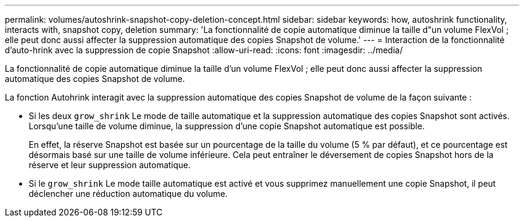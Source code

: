 ---
permalink: volumes/autoshrink-snapshot-copy-deletion-concept.html 
sidebar: sidebar 
keywords: how, autoshrink functionality, interacts with, snapshot copy, deletion 
summary: 'La fonctionnalité de copie automatique diminue la taille d"un volume FlexVol ; elle peut donc aussi affecter la suppression automatique des copies Snapshot de volume.' 
---
= Interaction de la fonctionnalité d'auto-hrink avec la suppression de copie Snapshot
:allow-uri-read: 
:icons: font
:imagesdir: ../media/


[role="lead"]
La fonctionnalité de copie automatique diminue la taille d'un volume FlexVol ; elle peut donc aussi affecter la suppression automatique des copies Snapshot de volume.

La fonction Autohrink interagit avec la suppression automatique des copies Snapshot de volume de la façon suivante :

* Si les deux `grow_shrink` Le mode de taille automatique et la suppression automatique des copies Snapshot sont activés. Lorsqu'une taille de volume diminue, la suppression d'une copie Snapshot automatique est possible.
+
En effet, la réserve Snapshot est basée sur un pourcentage de la taille du volume (5 % par défaut), et ce pourcentage est désormais basé sur une taille de volume inférieure. Cela peut entraîner le déversement de copies Snapshot hors de la réserve et leur suppression automatique.

* Si le `grow_shrink` Le mode taille automatique est activé et vous supprimez manuellement une copie Snapshot, il peut déclencher une réduction automatique du volume.

